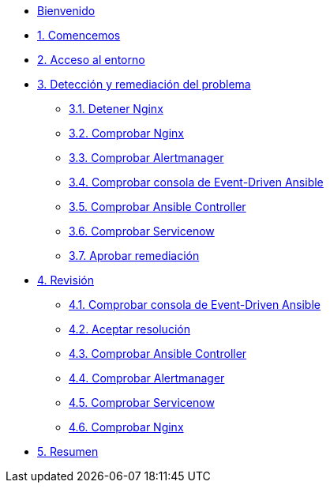 * xref:index.adoc[Bienvenido]
* xref:getting-started.adoc[1. Comencemos]
* xref:user-configuration.adoc[2. Acceso al entorno]
* xref:explanation-firstpart.adoc[3. Detección y remediación del problema]
** xref:stop-nginx.adoc[3.1. Detener Nginx]
** xref:check-website.adoc[3.2. Comprobar Nginx]
** xref:check-prometheus.adoc[3.3. Comprobar Alertmanager]
** xref:check-eda.adoc[3.4. Comprobar consola de Event-Driven Ansible]
** xref:check-controller.adoc[3.5. Comprobar Ansible Controller]
** xref:check-servicenow.adoc[3.6. Comprobar Servicenow]
** xref:remediation-approve.adoc[3.7. Aprobar remediación]
* xref:explanation-secondpart.adoc[4. Revisión ]
** xref:check-eda-2.adoc[4.1. Comprobar consola de Event-Driven Ansible]
** xref:remediation-approve-2.adoc[4.2. Aceptar resolución ]
** xref:check-controller-2.adoc[4.3. Comprobar Ansible Controller]
** xref:check-prometheus-2.adoc[4.4. Comprobar Alertmanager]
** xref:check-servicenow-2.adoc[4.5. Comprobar Servicenow]
** xref:check-website-2.adoc[4.6. Comprobar Nginx]
* xref:summary.adoc[5. Resumen ]
